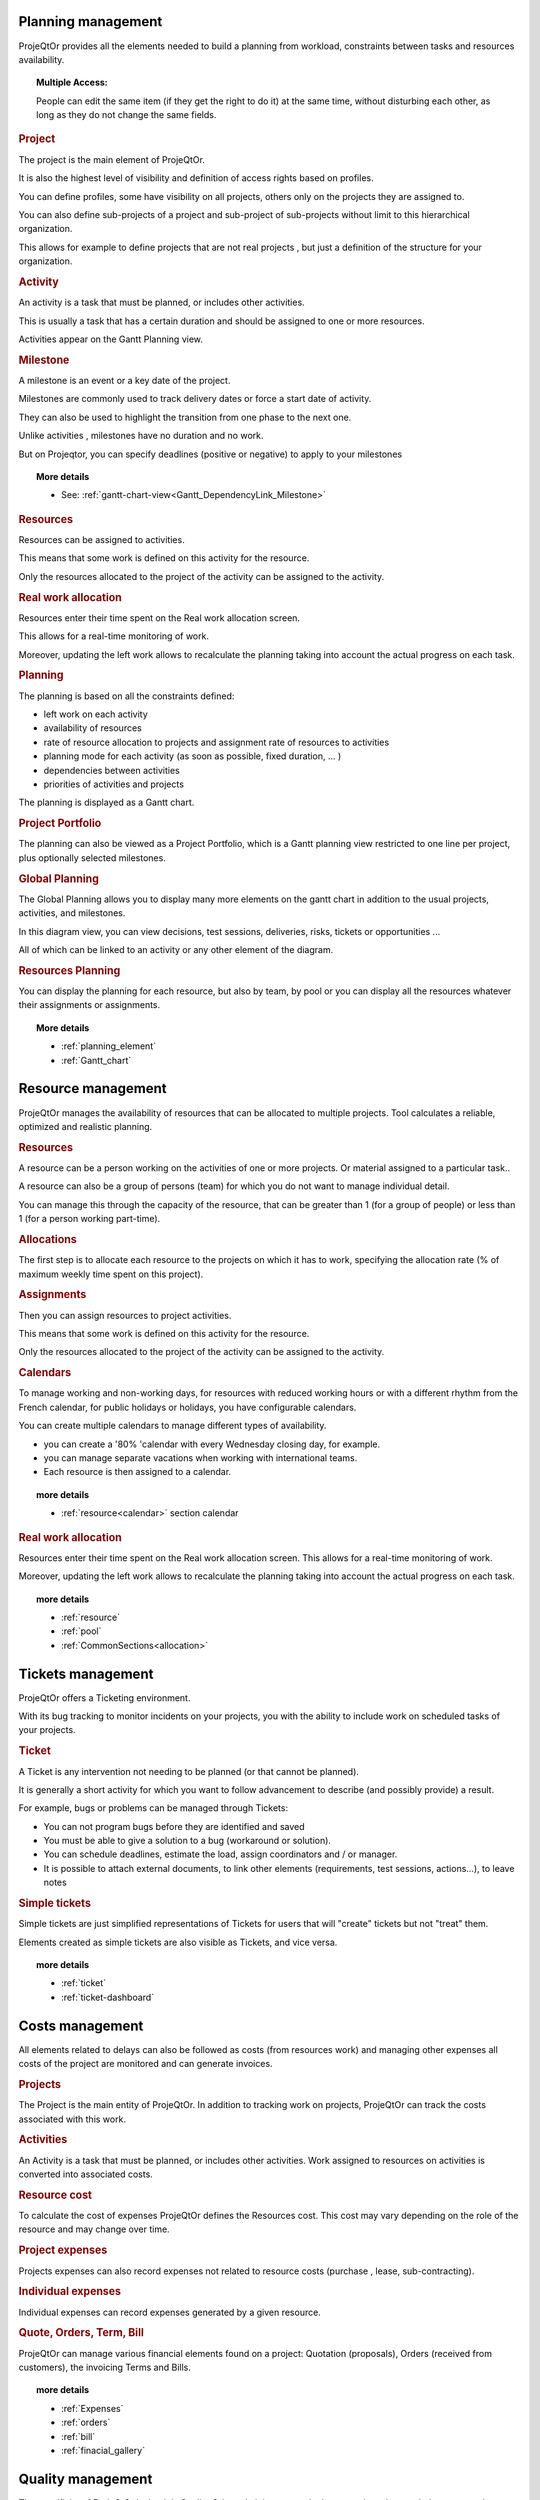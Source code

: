 .. raw:: latex

    \newpage

.. title:: Features

.. index:: ! Planning management

Planning management
*******************

ProjeQtOr  provides all the elements needed to build a planning from workload, constraints between tasks and resources availability.

.. topic:: **Multiple Access:** 

   People can edit the same item (if they get the right to do it) at the same time, without disturbing each other, as long as they do not change the same fields.

.. index:: Planning management (Project)

.. rubric:: Project

The project is the main element of ProjeQtOr.

It is also the highest level of visibility and definition of access rights based on profiles.

You can define profiles, some have visibility on all projects, others only on the projects they are assigned to.

You can also define sub-projects of a project and sub-project of sub-projects without limit to this hierarchical organization.

This allows for example to define projects that are not real projects , but just a definition of the structure for your organization.

.. index:: Planning management (Activity)
 
.. rubric:: Activity
 
An activity is a task that must be planned, or includes other activities.

This is usually a task that has a certain duration and should be assigned to one or more resources.

Activities appear on the Gantt Planning view.

.. index:: Planning management (Milestone)

.. rubric:: Milestone
 
A milestone is an event or a key date of the project.

Milestones are commonly used to track delivery dates or force a start date of activity.

They can also be used to highlight the transition from one phase to the next one.

Unlike activities , milestones have no duration and no work.

But on Projeqtor, you can specify deadlines (positive or negative) to apply to your milestones 

.. topic:: **More details**
   
   * See: :ref:`gantt-chart-view<Gantt_DependencyLink_Milestone>`

.. index:: Planning management (Resource)
.. rubric:: Resources
 
Resources can be assigned to activities.

This means that some work is defined on this activity for the resource.

Only the resources allocated to the project of the activity can be assigned to the activity.

.. index:: Planning management (Real work allocation) 
.. rubric:: Real work allocation
 
Resources enter their time spent on the Real work allocation screen.

This allows for a real-time monitoring of work.

Moreover, updating the left work allows to recalculate the planning taking into account the actual progress on each task.

.. index:: Planning management (Planning)
.. rubric:: Planning
 
The planning is based on all the constraints defined:

* left work on each activity

* availability of resources

* rate of resource allocation to projects and assignment rate of resources to activities

* planning mode for each activity (as soon as possible, fixed duration, ... )

* dependencies between activities

* priorities of activities and projects

The planning is displayed as a Gantt chart.

.. index:: Planning management (Project portfolio)
.. rubric:: Project Portfolio
 
The planning can also be viewed as a Project Portfolio, which is a Gantt planning view restricted to one line per project, plus optionally selected milestones.

.. index:: Planning management (Global Planning)
.. rubric:: Global Planning
 
The Global Planning allows you to display many more elements on the gantt chart in addition to the usual projects, activities, and milestones.

In this diagram view, you can view decisions, test sessions, deliveries, risks, tickets or opportunities ... 

All of which can be linked to an activity or any other element of the diagram. 

.. index:: Planning management (Resources Planning)
.. rubric:: Resources Planning
 
You can display the planning for each resource, but also by team, by pool or you can display all the resources whatever their assignments or assignments.

.. topic:: **More details**

   * :ref:`planning_element`
   * :ref:`Gantt_chart`
   
.. raw:: latex

    \newpage

.. index:: ! Resource management

Resource management
*******************

ProjeQtOr  manages the availability of resources that can be allocated to multiple projects. Tool calculates a reliable, optimized and realistic planning.

.. index:: Resource management (Resource)
.. rubric:: Resources

A resource can be a person working on the activities of one or more projects. Or material assigned to a particular task..

A resource can also be a group of persons (team) for which you do not want to manage individual detail.

You can manage this through the capacity of the resource, that can be greater than 1 (for a group of people) or less than 1 (for a person working part-time).

.. index:: Resource management (Allocation)
.. rubric:: Allocations
 
The first step is to allocate each resource to the projects on which it has to work, specifying the allocation rate (% of maximum weekly time spent on this project).

.. index:: Resource management (Assignment)
.. rubric:: Assignments
 
Then you can assign resources to project activities.

This means that some work is defined on this activity for the resource.

Only the resources allocated to the project of the activity can be assigned to the activity.

.. index:: Resource management (Calendar)
.. rubric:: Calendars
 
To manage working and non-working days, for resources with reduced working hours or with a different rhythm from the French calendar, 
for public holidays or holidays, you have configurable calendars.

You can create multiple calendars to manage different types of availability.

* you can create a '80% 'calendar with every Wednesday closing day, for example.

* you can manage separate vacations when working with international teams.

* Each resource is then assigned to a calendar.

.. topic:: **more details**

   * :ref:`resource<calendar>` section calendar
   

.. index:: Resource management (Real work allocation)
.. rubric:: Real work allocation
 
Resources enter their time spent on the Real work allocation screen. This allows for a real-time monitoring of work.

Moreover, updating the left work allows to recalculate the planning taking into account the actual progress on each task.

.. topic:: **more details**

   * :ref:`resource`
   * :ref:`pool`
   * :ref:`CommonSections<allocation>`
   

.. raw:: latex

    \newpage

.. index:: ! Tickets management

Tickets management
******************

ProjeQtOr offers a Ticketing environment. 

With its bug tracking to monitor incidents on your projects, you with the ability to include work on scheduled tasks of your projects.

.. index:: Tickets management (Ticket)
.. rubric:: Ticket

A Ticket is any intervention not needing to be planned (or that cannot be planned).
 
It is generally a short activity for which you want to follow advancement to describe (and possibly provide) a result.
 
For example, bugs or problems can be managed through Tickets:
 
* You can not program bugs before they are identified and saved
* You must be able to give a solution to a bug (workaround or solution).
* You can schedule deadlines, estimate the load, assign coordinators and / or manager.
* It is possible to attach external documents, to link other elements (requirements, test sessions, actions...), to leave notes

.. index:: Tickets management (Ticket simple)

.. rubric:: Simple tickets

Simple tickets are just simplified representations of Tickets for users that will "create" tickets but not "treat" them.
 
Elements created as simple tickets are also visible as Tickets, and vice versa.

.. topic:: **more details**

   * :ref:`ticket`
   * :ref:`ticket-dashboard`

.. raw:: latex

    \newpage

.. index:: ! Costs management

Costs management
****************

All elements related to delays can also be followed as costs (from resources work) and managing other expenses all costs of the project are monitored and can generate invoices.

.. index:: Costs management (Project)
.. rubric:: Projects

The Project is the main entity of ProjeQtOr.
In addition to tracking work on projects, ProjeQtOr can track the costs associated with this work.

.. index:: Costs management (Activity)
.. rubric:: Activities
 
An Activity is a task that must be planned, or includes other activities.
Work assigned to resources on activities is converted into associated costs.

.. index:: Costs management (Resource cost)
.. rubric:: Resource cost
 
To calculate the cost of expenses ProjeQtOr  defines the Resources cost.
This cost may vary depending on the role of the resource and may change over time.

.. index:: Costs management (Project expense)
.. rubric:: Project expenses
 
Projects expenses can also record expenses not related to resource costs (purchase , lease, sub-contracting).

.. index:: Costs management (Individual expense)
.. rubric:: Individual expenses
 
Individual expenses can record expenses generated by a given resource.

.. index:: Costs management (Quote)
.. index:: Costs management (Order)
.. index:: Costs management (Term)
.. index:: Costs management (Bill)

.. rubric:: Quote, Orders, Term, Bill
 
ProjeQtOr  can manage various financial elements found on a project: Quotation (proposals), Orders (received from customers), the invoicing Terms and Bills.

.. topic:: **more details**

   * :ref:`Expenses`
   * :ref:`orders`
   * :ref:`bill`
   * :ref:`finacial_gallery`

.. raw:: latex

    \newpage

.. index:: ! Quality management

Quality management
******************

The specificity of ProjeQtOr  is that it is Quality Oriented : it integrates the best practices that can help you meet the quality requirements on your projects.

This way, the approval stage of your Quality Systems are eased, whatever the reference (ISO, CMMI, ...).

.. index:: Quality management (Workflow)
.. rubric:: Workflows

Workflows are defined to monitor changes of possible status.

This allows, among other things, to restrict certain profiles from changing some status.

You can, for instance, limit the change to a validation status to a given profile, to ensure that only an authorized user will perform this validation.

.. index:: Quality management (Ticket delay)
.. rubric:: Delays for tickets
 
You can define Delays for ticket. This will automatically calculate the due date of the Ticket when creating the Ticket.

.. index:: Quality management (Indicator)
.. rubric:: Indicators
 
Indicators can be calculated relative to respect of expected work, end date or cost values.

Some indicators are configured by default , and you can configure your own depending on your needs.

.. index:: Quality management (Alert)
.. rubric:: Alerts
 
Non respect of indicators (or the approach of non-respect target) can generate Alerts.

.. index:: Quality management (Checklist)
.. rubric:: Checklists
 
It is possible to define custom Checklists that will allow, for instance, to ensure that a process is applied.

.. index:: Quality management (Report)
.. rubric:: Reports
 
Many Reports are available to track activity on projects, some displayed as graphs.

.. rubric:: All is traced
 
Finally, thanks to ProjeQtOr , everything is traced.

Thanks to ProjeQtOr, everything is drawn.

You can follow, in a centralized and collaborative way, all the elements created: list of questions and answers, recording decisions affecting the project, managing the configuration of documents, follow-up meetings ...

In addition, all updates are tracked on each item to retain (and display) a history of the item's life.

.. topic:: **more details**

   * :ref:`control_automation`
   * :ref:`report`

.. index:: ! Risks management

Risks management
****************

ProjeQtOr  includes a comprehensive risks and opportunities management, including the action plan necessary to mitigate or treat them and monitoring occurring problems.

.. index:: Risks management (Risk)
.. rubric:: Risks

A Risk is a threat or event that could have a negative impact on the project, which can be neutralized, or at least minimize, by predefined actions.

The risk management plan is a key point of the project management. Its objective is to :

* identify hazards and measure their impact on the project and their probability of occurrence,
* identify avoidance measures (contingency) and mitigation in case of occurrence (mitigation),
* identify opportunities,
* monitor the actions of risks contingency and mitigation,
* identify risks that eventually do happen (so they become issues).

.. index:: Risks management (Opportunity)
.. rubric:: Opportunities
 
An Opportunity can be seen as a positive risk. This is not a threat but an opportunity to have a positive impact on the project.

They must be identified and followed-up not to be missed out.

.. index:: Risks management (Issue)
.. rubric:: Issues
 
Issue is a risk that happens during the project.

If the risk management plan has been properly managed, the issue should be an identified and qualified risk.

.. index:: Risks management (Action)
.. rubric:: Actions
 
Actions shall be defined to avoid risks, not miss the opportunities and solve issues.

It is also appropriate to provide mitigation actions for identified risks that did not occur yet.

.. topic:: **More details**

   * :ref:`risk`
   
   
.. raw:: latex

    \newpage

.. index:: ! Perimeter management

Perimeter management
********************

ProjeQtOr allows you to monitor and record all events on your projects and helps you in managing of deviations, to control the perimeter of projects.

.. index:: Perimeter management (Meeting)
.. rubric:: Meetings

Follow-up and organize Meetings, track associated action plans, decisions and easily find this information afterwards.

.. index:: Perimeter management (Periodic meeting)
.. rubric:: Periodic meetings

You can also create Periodic meetings, which are regularly recurring meetings (steering committees, weekly progress meetings, ... )

.. index:: Perimeter management (Decision)
.. rubric:: Decisions
 
Decisions follow-up allows you to easily retrieve the information about the origin of a decision :

• who has taken a particular decision ?
• when?
• during which meeting ?
• who was present at this meeting?

Not revolutionary, this feature can save you many hours of research in case of dispute .

.. index:: Perimeter management (Question)
.. rubric:: Questions
 
Tracking Questions / Answers can also simplify your life on such exchanges, which often end up as a game of Ping - Pong with a poor Excel sheet in the role of the ball (when it is not a simple email exchange... ).

.. index:: Perimeter management (Product & Version)
.. rubric:: Product and Version

ProjeQtOr includes Product management and Product Versions.

Each version can be connected to one or more projects.

This allows you to link your activities to target version.

This also allows to know, in the case of Bug Tracking, the version on which a problem is identified and the version on which it is (or will be) fixed.

.. topic:: **More details**

   * :ref:`concept<concept_meeting>`
   * :ref:`common-sections<progress-section-meeting>`
   * :ref:`type-restriction-section<meeting-type>`
   * :ref:`meeting`

.. raw:: latex

    \newpage

.. index:: ! Document management

Documents management
********************
 
ProjeQtOr offers integrated Document Management.

This tool is simple and efficient to manage your project and product documents.

ProjeQtOr support only digital document. 

A document will be stored in the tool as versions.

Document can be versioning and an approver process can be defined.

.. rubric:: Directories structure management

* Allows to define a structure for document storage.
* Directories structure is defined in document directory screen.

.. rubric:: Document management
  
* Document screen allows to manage documents.

.. rubric:: Document access

* Global definition of directories is directly displayed in the document menu, to give direct access to documents depending on the defined structure.

.. topic:: **More details**

   * :ref:`document`
   * :ref:`menu-document-window`
   * :ref:`document-directory`



.. raw:: latex

    \newpage

.. index:: ! Commitments management

Commitments management
**********************

ProjeQtOr  allows you to follow the requirements on your projects and measure at any time coverage progress, making it easy to reach your commitments.

In addition to the standard functionalities to manage your projects and monitor costs and delays, ProjeQtOr  provides elements to monitor commitments on products.

By linking these three elements, you can obtain a requirements covering matrix, simply, efficiently and in real time.

.. index:: Commitments management (Requirement)
.. rubric:: Requirements

Requirements management  helps in describing requirements explicitly and quantitatively monitor progress in building a product. 

.. index:: Commitments management (Test case)
.. rubric:: Test cases
 
The definition of Test cases is used to describe how you will test that a given requirement is met. 

.. index:: Commitments management (Test session)
.. rubric:: Test sessions
 
Test sessions group test cases to be executed for a particular purpose.

.. topic:: **More details**

   * :ref:`requirement`
   * :ref:`requirements-dashboard`   
   

.. index:: ! Humans Resources

.. title:: Humans Resources

.. raw:: latex

    \newpage

.. _Humans_resources:

Humans Resources
****************

**[UNDER CONSTRUCTION]**

This section allows to manage the society's Humans Resources 
This system comes in addition to the standards of the management of absences

* You can define the employees, contract types, the contract for the employees
* You can choose the leave entitlement standard for each type of contract
* The employee may reserve periods of leave of absence according to his rights.
* The system also includes a validation process of the requests during the leave period.

.. index:: Human Resources (Sections)
.. rubric:: **Humans Resources Sections**

   * Leaves Calendar
   * Leaves Period
   * Leaves rights earned
   * Employees
   * Employment Contract
   * Employee Managers
   * Leaves Dashboard
   * Regulated leaves parameters


.. index:: Human Resources (variable capacity)
.. rubric:: **Variable capacity**
   
   The resources may have a capacity that varies over time. 
   This allows you to reserve and enter additional time (for periods of overtime) 
   or less than the standard capacity (for some periods of 'rest


.. topic:: **More details**

   * :ref:`humans resources<humans_resources` en construction
   * :ref:`Regulated Absences<regulated_absences>`

.. index:: ! Tools

Tools
*****

ProjeQtOr includes some tools to generate alerts, automatically send emails on chosen events, import or export data in various formats.

.. index:: Tools (Import)
.. rubric:: Imports

ProjeQtOr includes an import feature for almost all elements of project management, from CSV or XLSX files.

.. index:: Tools (CSV & PDF export)
.. rubric:: CSV and PDF exports 
 
All lists of items can be printed and exported to CSV and PDF format.

The details of each item can be printed or exported in PDF format.

.. index:: Tools (MS-Project export)
.. rubric:: MS-Project export
 
The Gantt planning can be exported to MS-Project format (XML).

.. index:: Tools (Alert)
.. rubric:: Alerts
 
Internal alerts can be generated automatically based on defined events.

.. index:: Tools (Email)
.. rubric:: Emails
 
These alerts can also be dispatched as emails.

It is also possible to manually send emails from the application, attaching the details of an item.

It is also possible to retrieve answers to this type of email to save the message in the notes of the relevant item.

.. index:: Tools (Administration)
.. rubric:: Administration
 
ProjeQtOr provides administrative features to manage connections, send special alerts and manage background tasks treatments.

.. index:: Tools (CRON)
.. rubric:: CRON

Moreover, the tool features its own CRON system, independent of the operating system and able to handle the PHP stop and restart.

.. topic:: **More details**

   * :ref:`toolspage`
   * :ref:`administration`
   
